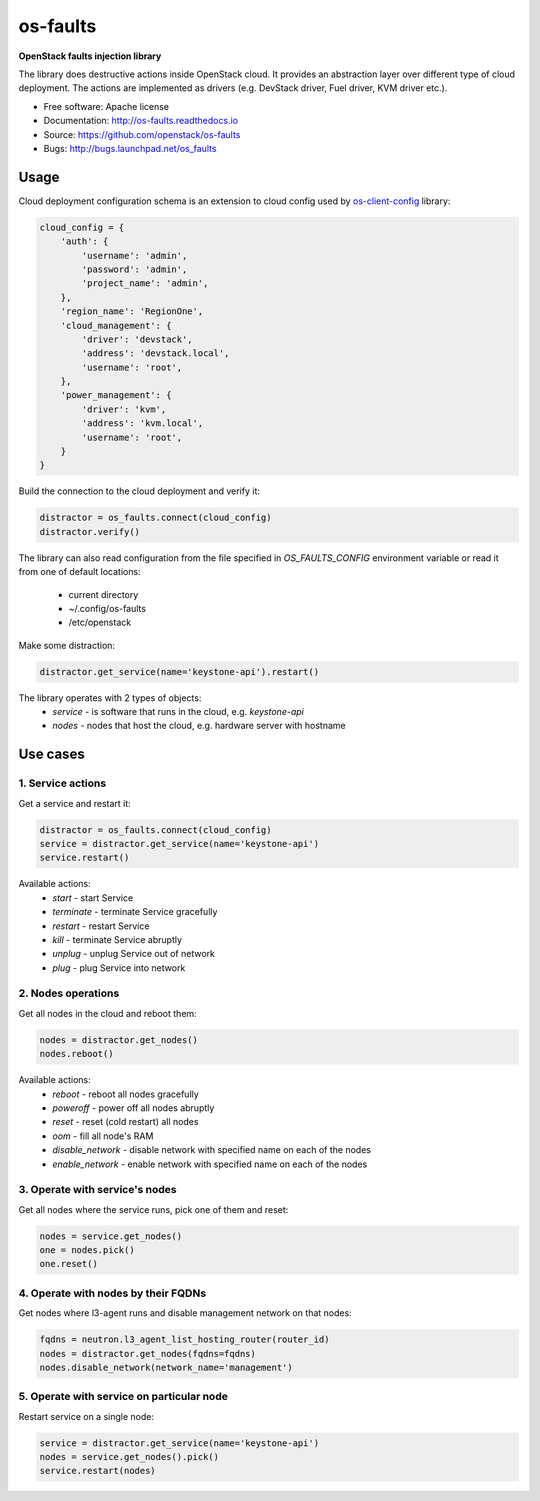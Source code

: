 =========
os-faults
=========

**OpenStack faults injection library**

The library does destructive actions inside OpenStack cloud. It provides
an abstraction layer over different type of cloud deployment. The actions
are implemented as drivers (e.g. DevStack driver, Fuel driver, KVM driver etc.).

* Free software: Apache license
* Documentation: http://os-faults.readthedocs.io
* Source: https://github.com/openstack/os-faults
* Bugs: http://bugs.launchpad.net/os_faults

Usage
-----

Cloud deployment configuration schema is an extension to cloud config used by
`os-client-config <https://github.com/openstack/os-client-config>`_ library:

.. code-block:: python

    cloud_config = {
        'auth': {
            'username': 'admin',
            'password': 'admin',
            'project_name': 'admin',
        },
        'region_name': 'RegionOne',
        'cloud_management': {
            'driver': 'devstack',
            'address': 'devstack.local',
            'username': 'root',
        },
        'power_management': {
            'driver': 'kvm',
            'address': 'kvm.local',
            'username': 'root',
        }
    }

Build the connection to the cloud deployment and verify it:

.. code-block:: python

    distractor = os_faults.connect(cloud_config)
    distractor.verify()

The library can also read configuration from the file specified in
`OS_FAULTS_CONFIG` environment variable or read it from one of default
locations:
 * current directory
 * ~/.config/os-faults
 * /etc/openstack

Make some distraction:

.. code-block:: python

    distractor.get_service(name='keystone-api').restart()


The library operates with 2 types of objects:
 * `service` - is software that runs in the cloud, e.g. `keystone-api`
 * `nodes` - nodes that host the cloud, e.g. hardware server with hostname


Use cases
---------

1. Service actions
~~~~~~~~~~~~~~~~~~

Get a service and restart it:

.. code-block:: python

    distractor = os_faults.connect(cloud_config)
    service = distractor.get_service(name='keystone-api')
    service.restart()

Available actions:
 * `start` - start Service
 * `terminate` - terminate Service gracefully
 * `restart` - restart Service
 * `kill` - terminate Service abruptly
 * `unplug` - unplug Service out of network
 * `plug` - plug Service into network

2. Nodes operations
~~~~~~~~~~~~~~~~~~~

Get all nodes in the cloud and reboot them:

.. code-block:: python

    nodes = distractor.get_nodes()
    nodes.reboot()

Available actions:
 * `reboot` - reboot all nodes gracefully
 * `poweroff` - power off all nodes abruptly
 * `reset` - reset (cold restart) all nodes
 * `oom` - fill all node's RAM
 * `disable_network` - disable network with specified name on each of the nodes
 * `enable_network` - enable network with specified name on each of the nodes

3. Operate with service's nodes
~~~~~~~~~~~~~~~~~~~~~~~~~~~~~~~

Get all nodes where the service runs, pick one of them and reset:

.. code-block:: python

    nodes = service.get_nodes()
    one = nodes.pick()
    one.reset()

4. Operate with nodes by their FQDNs
~~~~~~~~~~~~~~~~~~~~~~~~~~~~~~~~~~~~

Get nodes where l3-agent runs and disable management network on that nodes:

.. code-block:: python

    fqdns = neutron.l3_agent_list_hosting_router(router_id)
    nodes = distractor.get_nodes(fqdns=fqdns)
    nodes.disable_network(network_name='management')

5. Operate with service on particular node
~~~~~~~~~~~~~~~~~~~~~~~~~~~~~~~~~~~~~~~~~~

Restart service on a single node:

.. code-block:: python

    service = distractor.get_service(name='keystone-api')
    nodes = service.get_nodes().pick()
    service.restart(nodes)
